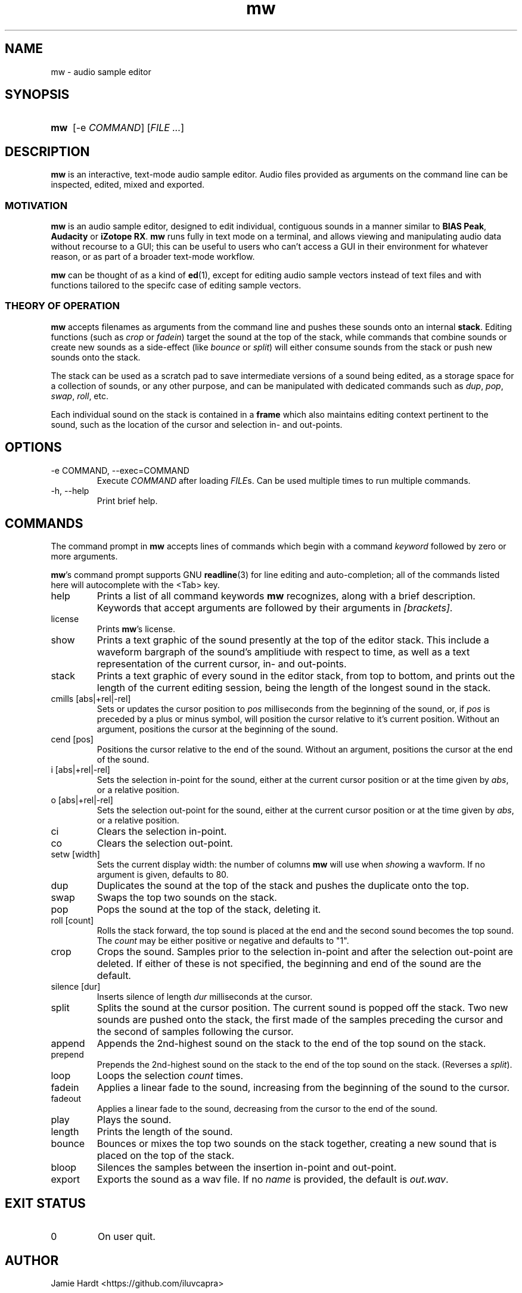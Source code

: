 .TH mw 1 "2023-05-23" "Jamie Hardt" "User Manuals"
.SH NAME 
mw \- audio sample editor
.SH SYNOPSIS
.SY mw
.RI "[\-e " COMMAND "]"
.RI "[" "FILE ..." "]"
.SH DESCRIPTION
.B mw
is an interactive, text-mode audio sample editor. Audio files provided as arguments
on the command line can be inspected, edited, mixed and exported.
.SS MOTIVATION
.B mw
is an audio sample editor, designed to edit individual, contiguous sounds in a manner 
similar to 
.BR "BIAS Peak" ", " "Audacity" " or " "iZotope RX" "."
.B mw
runs fully in text mode on a terminal, and allows viewing and manipulating audio data 
without recourse to a GUI; this can be useful to users who can't access a GUI in their
environment for whatever reason, or as part of a broader text-mode workflow.
.PP
.B mw
can be thought of as a kind of 
.BR ed "(1),"
except for editing audio sample vectors instead of text files and with functions 
tailored to the specifc case of editing sample vectors.
.SS THEORY OF OPERATION
.B mw
accepts filenames as arguments from the command line and pushes these sounds onto an 
internal 
.BR stack "." 
Editing functions (such as 
.IR crop " or " "fadein" ")"
target the sound at the top of the stack, while commands that combine sounds or create 
new sounds as a side-effect (like
.IR bounce " or " split ")"
will either consume sounds from the stack or push new sounds onto the stack.
.PP 
The stack
can be used as a scratch pad to save intermediate versions of a sound being edited, as 
a storage space for a collection of sounds, or any other purpose, and can be manipulated 
with dedicated commands such as 
.IR dup ", " pop ", " swap ", " roll ", etc."
.PP
Each individual sound on the stack is contained in a 
.B
frame
which also maintains editing context pertinent to the sound, such as the location of the
cursor and selection in- and out-points.
.SH OPTIONS
.IP "\-e COMMAND, \-\-exec=COMMAND"
Execute 
.I COMMAND
after loading 
.IR FILE "s."
Can be used multiple times to run multiple commands.
.IP "\-h, \-\-help"
Print brief help.
.SH COMMANDS
The command prompt in 
.B mw
accepts lines of commands which begin with a command
.I keyword
followed by zero or more arguments.
.P
.BR mw 's
command prompt supports GNU 
.BR readline (3)
for line editing and auto-completion; all of the commands listed here will autocomplete
with the <Tab> key.
.IP help
Prints a list of all command keywords 
.B mw
recognizes, along with a brief description. Keywords that accept arguments
are followed by their arguments in 
.IR [brackets] .
.IP license
Prints
.BR mw 's
license.
.IP show
Prints a text graphic of the sound presently at the top of the editor stack. This
include a waveform bargraph of the sound's amplitiude with respect to time, as well
as a text representation of the current cursor, in- and out-points.
.IP stack
Prints a text graphic of every sound in the editor stack, from top to bottom, 
and prints out the length of the current editing session, being the length of
the longest sound in the stack.
.IP "cmills [abs|+rel|-rel]"
Sets or updates the cursor position to 
.I pos
milliseconds from the beginning of the sound, or, if 
.I pos
is preceded by a plus or minus symbol, will position the cursor relative to it's
current position. Without an argument, positions the cursor at the beginning of the
sound.
.IP "cend [pos]"
Positions the cursor relative to the end of the sound. Without an argument, 
positions the cursor at the end of the sound.
.IP "i [abs|+rel|-rel]"
Sets the selection in-point for the sound, either at the current cursor position or
at the time given by 
.IR abs ", or a relative position."
.IP "o [abs|+rel|-rel]"
Sets the selection out-point for the sound, either at the current cursor position or
at the time given by 
.IR abs ", or a relative position."
.IP "ci"
Clears the selection in-point.
.IP "co"
Clears the selection out-point.
.IP "setw [width]"
Sets the current display width: the number of columns
.B mw
will use when
.IR show ing
a wavform. If no argument is given, defaults to 80.
.IP dup
Duplicates the sound at the top of the stack and pushes the duplicate onto the top.
.IP swap
Swaps the top two sounds on the stack.
.IP pop
Pops the sound at the top of the stack, deleting it.
.IP "roll [count]"
Rolls the stack forward, the top sound is placed at the end and the second sound becomes
the top sound. The
.I count
may be either positive or negative and defaults to "1".
.IP crop
Crops the sound. Samples prior to the selection in-point and after the selection out-point
are deleted. If either of these is not specified, the beginning and end of the sound
are the default.
.IP "silence [dur]
Inserts silence of length
.I dur
milliseconds at the cursor.
.IP split
Splits the sound at the cursor position. The current sound is popped off the stack. 
Two new sounds are pushed onto the stack, the first made of the samples preceding the
cursor and the second of samples following the cursor.
.IP append
Appends the 2nd-highest sound on the stack to the end of the top sound on the stack. 
.IP prepend 
Prepends the 2nd-highest sound on the stack to the end of the top sound on the stack. 
(Reverses a 
.IR split ")."
.IP loop [count]
Loops the selection
.I count
times.
.IP fadein
Applies a linear fade to the sound, increasing from the beginning of the sound to the 
cursor.
.IP fadeout
Applies a linear fade to the sound, decreasing from the cursor to the end of the sound.
.IP play
Plays the sound.
.IP length
Prints the length of the sound.
.IP bounce
Bounces or mixes the top two sounds on the stack together, creating a new sound that is
placed on the top of the stack.
.IP bloop
Silences the samples between the insertion in-point and out-point.
.IP export [name]
Exports the sound as a wav file. If no
.I name
is provided, the default is 
.IR out.wav .
.SH EXIT STATUS
.IP 0
On user quit.
.SH AUTHOR
Jamie Hardt <https://github.com/iluvcapra>
.SH BUGS
.B mw
is (optimistically) beta software and has numerous gaps in implementation and 
performance. Issue submissions, feature requests, pull requests and other contributions 
are welcome and should be directed at 
.BR mw 's
home page on GitHub:
.RS 4
.I https://github.com/iluvcapra/mw 
.SH SEE ALSO
.BR "ffmpeg" "(1),"
.BR "pydub" "<http://pydub.com>"
